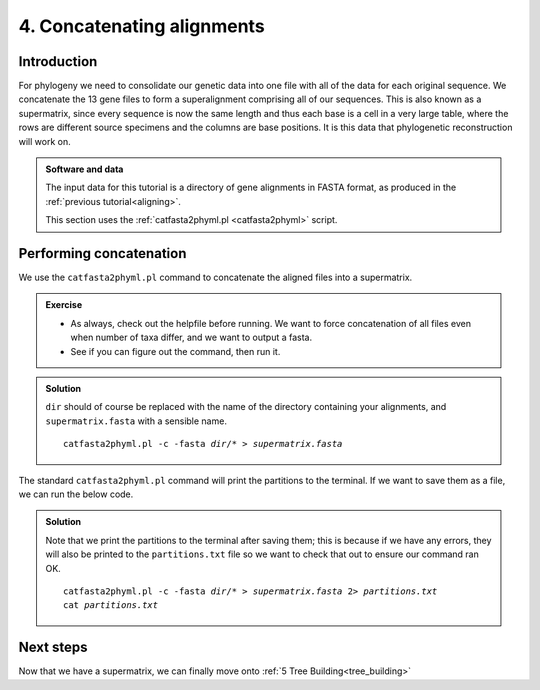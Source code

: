 .. _concat_alignments:

.. role:: var

===========================
4. Concatenating alignments
===========================

Introduction
============

For phylogeny we need to consolidate our genetic data into one file with all of the data for each original sequence. We concatenate the 13 gene files to form a superalignment comprising all of our sequences. This is also known as a supermatrix, since every sequence is now the same length and thus each base is a cell in a very large table, where the rows are different source specimens and the columns are base positions. It is this data that phylogenetic reconstruction will work on.

.. admonition:: Software and data
	:class: green
	
	The input data for this tutorial is a directory of gene alignments in FASTA format, as produced in the :ref:`previous tutorial<aligning>`.
	
	This section uses the :ref:`catfasta2phyml.pl <catfasta2phyml>` script.

Performing concatenation
========================

We use the ``catfasta2phyml.pl`` command to concatenate the aligned files into a supermatrix. 

.. admonition:: Exercise
	
	* As always, check out the helpfile before running. We want to force concatenation of all files even when number of taxa differ, and we want to output a fasta. 
	* See if you can figure out the command, then run it.

.. admonition:: Solution
	:class: toggle
	
	``dir`` should of course be replaced with the name of the directory containing your alignments, and ``supermatrix.fasta`` with a sensible name.
	
	.. parsed-literal::
		:class: codebg
		
		catfasta2phyml.pl -c -fasta :var:`dir`/* > :var:`supermatrix.fasta`
	

The standard ``catfasta2phyml.pl`` command will print the partitions to the terminal. If we want to save them as a file, we can run the below code. 

.. admonition:: Solution
	
	Note that we print the partitions to the terminal after saving them; this is because if we have any errors, they will also be printed to the ``partitions.txt`` file so we want to check that out to ensure our command ran OK.
	
	.. parsed-literal::
		:class: codebg
		
		catfasta2phyml.pl -c -fasta :var:`dir`/* > :var:`supermatrix.fasta` 2> :var:`partitions.txt`
		cat :var:`partitions.txt`
	

Next steps
==========

Now that we have a supermatrix, we can finally move onto :ref:`5 Tree Building<tree_building>`

